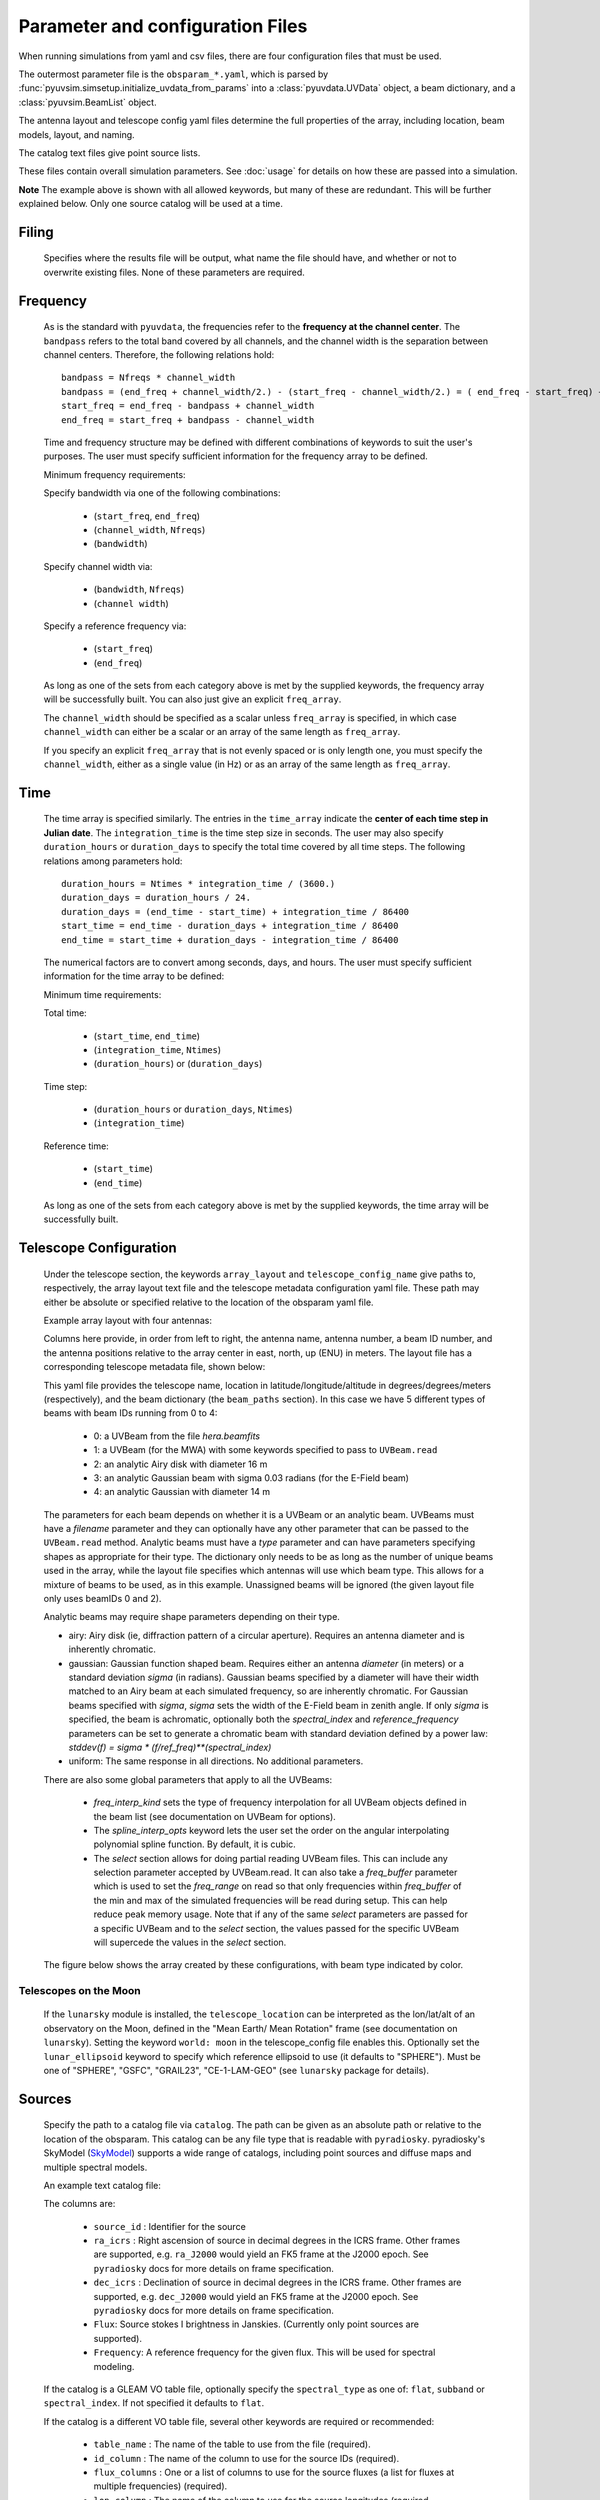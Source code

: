 Parameter and configuration Files
=================================

When running simulations from yaml and csv files, there are four configuration files
that must be used.

The outermost parameter file is the ``obsparam_*.yaml``, which is parsed by
:func:`pyuvsim.simsetup.initialize_uvdata_from_params` into a :class:`pyuvdata.UVData` object,
a beam dictionary, and a :class:`pyuvsim.BeamList` object.

The antenna layout and telescope config yaml files determine the full properties of the
array, including location, beam models, layout, and naming.

The catalog text files give point source lists.


These files contain overall simulation parameters. See :doc:`usage` for details on how
these are passed into a simulation.

.. code-block:: yaml
    :caption: Example obsparam yaml file

    filing:
      outdir: '.'   #Output file directory
      outfile_prefix: 'sim' # Prefix for the output file name, separated by underscores
      outfile_suffix: 'results' # Suffix for output file name
      outfile_name: 'sim_results' # Alternatively, give the full name
      output_format: 'uvfits'  # Format for output. Default is 'uvh5', but 'uvfits', measurement sets ('ms'), and 'miriad' are also supported.
      clobber: False        # overwrite existing files. (Default False)
    freq:
      Nfreqs: 10    # Number of frequencies
      channel_width: 80000.0    # Frequency channel width
      end_freq: 100800000.0     # Start and end frequencies (Hz)
      start_freq: 100000000.0
      freq_array : [1.0000e+08,   1.0008e+08,   1.0016e+08, 1.0024e+08,
          1.0032e+08,   1.0040e+08,   1.0048e+08, 1.0056e+08,
          1.0064e+08, 1.0072e+08]
      bandwidth: 800000.0
    sources:
      catalog: '../pyuvsim/data/gleam_50srcs.vot' # Path to catalog file (txt, vot, skyh5, fhd, etc.) readable with pyradiosky.
      filetype : "gleam" # optionally specify the catalog filetype (skyh5, gleam, vot, text, fhd). If not specified, the code attempt to guess the type.
      spectral_type: flat # If using the GLEAM catalog, specify the spectral type (flat, subband or spectral_index). Defaults to flat.
      table_name: single  # Required for non-GLEAM VO table files
      id_column: name  # Required for non-GLEAM VO table files
      flux_columns: Si  # Required for non-GLEAM VO table files
      ra_column: RAJ2000  # Recommended for non-GLEAM VO table files
      dec_column: DEJ2000  # Recommended for non-GLEAM VO table files
      catalog: 'mock'       # Alternatively, use 'mock' to use a builtin catalog).
      mock_arrangement: 'zenith'    # If using the mock catalog, specify which one. Additional mock keywords are specified here.
    telescope:
      array_layout: 'triangle_bl_layout.csv'    # Antenna layout csv file
      telescope_config_name: '28m_triangle_10time_10chan.yaml'  # Telescope metadata file.
    time:
      Ntimes: 10        # Number of times.
      integration_time: 11.0  # Time step size  (seconds)
      start_time: 2457458.1738949567    # Start and end times (Julian date)
      end_time: 2457458.175168105
      duration_hours: 0.0276
    select: # limit which baselines are simulated. Use any UVData.select keywords (except polarizations) and/or redundant_threshold
      bls: '[(1, 2), (3, 4), (5, 6)]'
      ant_str: 'cross'
      antenna_nums: [1, 7, 9, 15]
      redundant_threshold: 0.1 # redundancy threshold in meters. Only simulate one baseline per redundant group
    ordering: # specify the baseline-time order and baseling conjugation convention
      conjugation_convention: ant1<ant2
      blt_order: [time, baseline]

**Note** The example above is shown with all allowed keywords, but many of these are
redundant. This will be further explained below. Only one source catalog will be used
at a time.

Filing
^^^^^^
    Specifies where the results file will be output, what name the file should have,
    and whether or not to overwrite existing files. None of these parameters are required.

Frequency
^^^^^^^^^

    As is the standard with ``pyuvdata``, the frequencies refer to the
    **frequency at the channel center**. The ``bandpass`` refers to the total band
    covered by all channels, and the channel width is the separation between channel
    centers. Therefore, the following relations hold::

		bandpass = Nfreqs * channel_width
		bandpass = (end_freq + channel_width/2.) - (start_freq - channel_width/2.) = ( end_freq - start_freq) + channel_width
		start_freq = end_freq - bandpass + channel_width
		end_freq = start_freq + bandpass - channel_width


    Time and frequency structure may be defined with different combinations of keywords
    to suit the user's purposes. The user must specify sufficient information for the
    frequency array to be defined.

    Minimum frequency requirements:

    Specify bandwidth via one of the following combinations:

        * (``start_freq``, ``end_freq``)
        * (``channel_width``, ``Nfreqs``)
        * (``bandwidth``)

    Specify channel width via:

        * (``bandwidth``, ``Nfreqs``)
        * (``channel width``)

    Specify a reference frequency via:

        * (``start_freq``)
        * (``end_freq``)

    As long as one of the sets from each category above is met by the supplied
    keywords, the frequency array will be successfully built.
    You can also just give an explicit ``freq_array``.

    The ``channel_width`` should be specified as a scalar unless ``freq_array`` is specified,
    in which case ``channel_width`` can either be a scalar or an array of the same
    length as ``freq_array``.

    If you specify an explicit ``freq_array`` that is not evenly spaced or is only
    length one, you must specify the ``channel_width``, either as a single value (in Hz)
    or as an array of the same length as ``freq_array``.

Time
^^^^

    The time array is specified similarly. The entries in the ``time_array`` indicate the
    **center of each time step in Julian date**. The ``integration_time`` is the time
    step size in seconds. The user may also specify ``duration_hours`` or ``duration_days``
    to specify the total time covered by all time steps. The following relations among
    parameters hold::

        duration_hours = Ntimes * integration_time / (3600.)
        duration_days = duration_hours / 24.
        duration_days = (end_time - start_time) + integration_time / 86400
        start_time = end_time - duration_days + integration_time / 86400
        end_time = start_time + duration_days - integration_time / 86400

    The numerical factors are to convert among seconds, days, and hours. The user must
    specify sufficient information for the time array to be defined:

    Minimum time requirements:

    Total time:

        * (``start_time``, ``end_time``)
        * (``integration_time``, ``Ntimes``)
        * (``duration_hours``) or (``duration_days``)

    Time step:

        * (``duration_hours`` or ``duration_days``, ``Ntimes``)
        * (``integration_time``)

    Reference time:

        * (``start_time``)
        * (``end_time``)

    As long as one of the sets from each category above is met by the supplied keywords,
    the time array will be successfully built.



Telescope Configuration
^^^^^^^^^^^^^^^^^^^^^^^

    Under the telescope section, the keywords ``array_layout`` and ``telescope_config_name``
    give paths to, respectively, the array layout text file and the telescope metadata
    configuration yaml file. These path may either be absolute or specified relative
    to the location of the obsparam yaml file.

    Example array layout with four antennas:

    .. literalinclude:: example_configs/baseline_lite.csv

    Columns here provide, in order from left to right, the antenna name, antenna number,
    a beam ID number, and the antenna positions relative to the array center in
    east, north, up (ENU) in meters. The layout file has a corresponding telescope
    metadata file, shown below:

    .. literalinclude:: example_configs/bl_lite_mixed.yaml

    This yaml file provides the telescope name, location in latitude/longitude/altitude
    in degrees/degrees/meters (respectively), and the beam dictionary
    (the ``beam_paths`` section).
    In this case we have 5 different types of beams with beam IDs running from
    0 to 4:

      - 0: a UVBeam from the file `hera.beamfits`
      - 1: a UVBeam (for the MWA) with some keywords specified to pass to ``UVBeam.read``
      - 2: an analytic Airy disk with diameter 16 m
      - 3: an analytic Gaussian beam with sigma 0.03 radians (for the E-Field beam)
      - 4: an analytic Gaussian with diameter 14 m

    The parameters for each beam depends on whether it is a UVBeam or an analytic
    beam. UVBeams must have a `filename` parameter and they can optionally have
    any other parameter that can be passed to the ``UVBeam.read`` method.
    Analytic beams must have a `type` parameter and can have parameters specifying
    shapes as appropriate for their type.
    The dictionary only needs to be as long as the number of unique beams used
    in the array, while the layout file specifies which antennas will use which
    beam type. This allows for a mixture of beams to be used, as in this example.
    Unassigned beams will be ignored (the given layout file only uses beamIDs 0 and 2).

    Analytic beams may require shape parameters depending on their type.

    - airy: Airy disk (ie, diffraction pattern of a circular aperture). Requires an
      antenna diameter and is inherently chromatic.
    - gaussian: Gaussian function shaped beam. Requires either an antenna `diameter`
      (in meters) or a standard deviation `sigma` (in radians). Gaussian beams
      specified by a diameter will have their width matched to an Airy beam at
      each simulated frequency, so are inherently chromatic. For Gaussian beams
      specified with `sigma`, `sigma` sets the width of the E-Field beam in zenith angle.
      If only `sigma` is specified, the beam is achromatic, optionally both the
      `spectral_index` and `reference_frequency` parameters can be set to generate
      a chromatic beam with standard deviation defined by a power law:
      `stddev(f) = sigma * (f/ref_freq)**(spectral_index)`
    - uniform: The same response in all directions. No additional parameters.

    There are also some global parameters that apply to all the UVBeams:

      - `freq_interp_kind` sets the type of frequency interpolation for all UVBeam
        objects defined in the beam list (see documentation on UVBeam for options).

      - The `spline_interp_opts` keyword lets the user set the order on the angular
        interpolating polynomial spline function. By default, it is cubic.

      - The `select` section allows for doing partial reading UVBeam files.
        This can include any selection parameter accepted by UVBeam.read.
        It can also take a `freq_buffer` parameter which is used to set the
        `freq_range` on read so that only frequencies within `freq_buffer` of the
        min and max of the simulated frequencies will be read during setup. This
        can help reduce peak memory usage. Note that if any of the same `select`
        parameters are passed for a specific UVBeam and to the `select` section,
        the values passed for the specific UVBeam will supercede the values in the
        `select` section.

    The figure below shows the array created by these configurations, with beam type
    indicated by color.

    .. image:: Images/baseline_lite.png
	    :width: 600
	    :alt: Graphical depiction of the example antenna layout.

Telescopes on the Moon
~~~~~~~~~~~~~~~~~~~~~~
   If the ``lunarsky`` module is installed, the ``telescope_location`` can be interpreted as the
   lon/lat/alt of an observatory on the Moon, defined in the "Mean Earth/ Mean Rotation"
   frame (see documentation on ``lunarsky``). Setting the keyword ``world: moon`` in the
   telescope_config file enables this. Optionally set the ``lunar_ellipsoid`` keyword
   to specify which reference ellipsoid to use (it defaults to "SPHERE"). Must be one of
   "SPHERE", "GSFC", "GRAIL23", "CE-1-LAM-GEO" (see ``lunarsky`` package for details).

   .. literalinclude:: example_configs/tranquility_config.yaml


Sources
^^^^^^^
    Specify the path to a catalog file via ``catalog``. The path can be given as an
    absolute path or relative to the location of the obsparam. This catalog can be any
    file type that is readable with ``pyradiosky``. pyradiosky's SkyModel
    (`SkyModel <https://pyradiosky.readthedocs.io/en/latest/index.html>`__)
    supports a wide range of catalogs, including point sources and diffuse maps
    and multiple spectral models.

    An example text catalog file:

    .. literalinclude:: ../pyuvsim/data/mock_catalog_heratext_2458098.27471265.txt
        :lines: 1-5

    The columns are:

        * ``source_id`` : Identifier for the source
        * ``ra_icrs`` : Right ascension of source in decimal degrees in the ICRS frame.
          Other frames are supported, e.g. ``ra_J2000`` would yield an FK5 frame at the J2000 epoch.
          See ``pyradiosky`` docs for more details on frame specification.
        * ``dec_icrs`` : Declination of source  in decimal degrees in the ICRS frame.
          Other frames are supported, e.g. ``dec_J2000`` would yield an FK5 frame at the J2000 epoch.
          See ``pyradiosky`` docs for more details on frame specification.
        * ``Flux``: Source stokes I brightness in Janskies.  (Currently only point sources are supported).
        * ``Frequency``: A reference frequency for the given flux. This will be used for spectral modeling.

    If the catalog is a GLEAM VO table file, optionally specify the ``spectral_type``
    as one of: ``flat``, ``subband`` or ``spectral_index``. If not specified it defaults
    to ``flat``.

    If the catalog is a different VO table file, several other keywords are required or recommended:

      * ``table_name`` : The name of the table to use from the file (required).
      * ``id_column`` : The name of the column to use for the source IDs (required).
      * ``flux_columns`` : One or a list of columns to use for the source fluxes
        (a list for fluxes at multiple frequencies) (required).
      * ``lon_column`` : The name of the column to use for the source longitudes (required, ``ra_column`` is a deprecated synonym)
      * ``lat_column`` : The name of the column to use for the source latitudes (required, ``ra_column`` is a deprecated synonym).
      * ``frame`` : The name of the ``astropy`` frame to use.

    Optionally specify the ``filetype`` as one of ['skyh5', 'gleam', 'vot', 'text', 'fhd'].
    If this is not specified, the code attempts to guess what file type it is.

    Alternatively, you can specify a ``mock`` and provide the ``mock_arrangement``
    keyword to specify which mock catalog to generate. Available options are shown
    in the :func:`pyuvsim.simsetup.create_mock_catalog` docstring.

    Flux limits can be made by providing the keywords ``min_flux`` and ``max_flux``.
    These specify the min/max stokes I flux to choose from the catalog.

    The option ``horizon_buffer`` can be set (in radians) to adjust the tolerance on the
    coarse horizon cut. After reading in the catalog, ``pyuvsim`` roughly calculates the
    rise and set times (in local sidereal time, in radians) for each source. If the
    source never rises, it is excluded from the simulation, and if the source never sets
    its rise/set times are set to None. This calculation is less accurate than the
    astropy alt/az calculation used in the main task loop, so a "buffer" angle is added
    to the set lst (and subtracted from the rise lst) to ensure sources aren't
    accidentally excluded. Tests indicate that a 10 minute buffer is sufficient.
    Pyuvsim also excludes sources below the horizon after calculating their AltAz
    coordinates, which is more accurate. The coarse cut is only to reduce computational load.

Select
^^^^^^
    Specify keywords to select which baselines to simulate. The selection is done by
    UVData.select, so it can accept any keyword that function accepts, except ones that
    affect polarization because pyuvsim computes all polarizations.

    Note that if using the ``bls`` parameter for selecting, which specifies a list of
    baseline tuples, the list needs to be wrapped in a string in the obsparam yaml file.

    In addition to the UVData.select keywords, a ``redundant_threshold`` parameter can
    be specified. If it is present, only one baseline from each set of redundant
    baselines is simulated. The ``redundant_threshold`` specifies how different two
    baseline vectors can be to still be called redundant -- the magnitude of the vector
    differences must be less than or equal to the threshold. The vector differences are
    calculated for a phase center of zenith (i.e. in drift mode).

Ordering
^^^^^^^^
    Specify how data on the UVData object is ordered.

    The baseline conjugation convention (specified as ``conjugation_convention``)
    defaults to ``"ant1<ant2"`` (which is a change in versions 1.3.1, in earlier
    versions it defaulted to ``"ant2<ant1"``).
    If it is set to something other than ``"ant1<ant2"``, it is passed to the
    :meth:`pyuvdata.UVData.conjugate_bls` method, see those docs for more
    information.

    The ordering along the baseline-time axis (specified as ``blt_order``) defaults
    to ``["time", "baseline"]`` (meaning it is ordered first by time and then by
    baseline number).  If it is set to anything else, it is passed to the
    :meth:`pyuvdata.UVData.reorder_blts` method, see those docs for more
    information.
    Note that the object is required to be in the ``["time", "baseline"]`` order
    for running simulations with the pyuvsim simulator, so if it is set to
    anything else, the uvdata object will be reordered before the simulation and
    then ordered back as specified after the simulation is complete.
